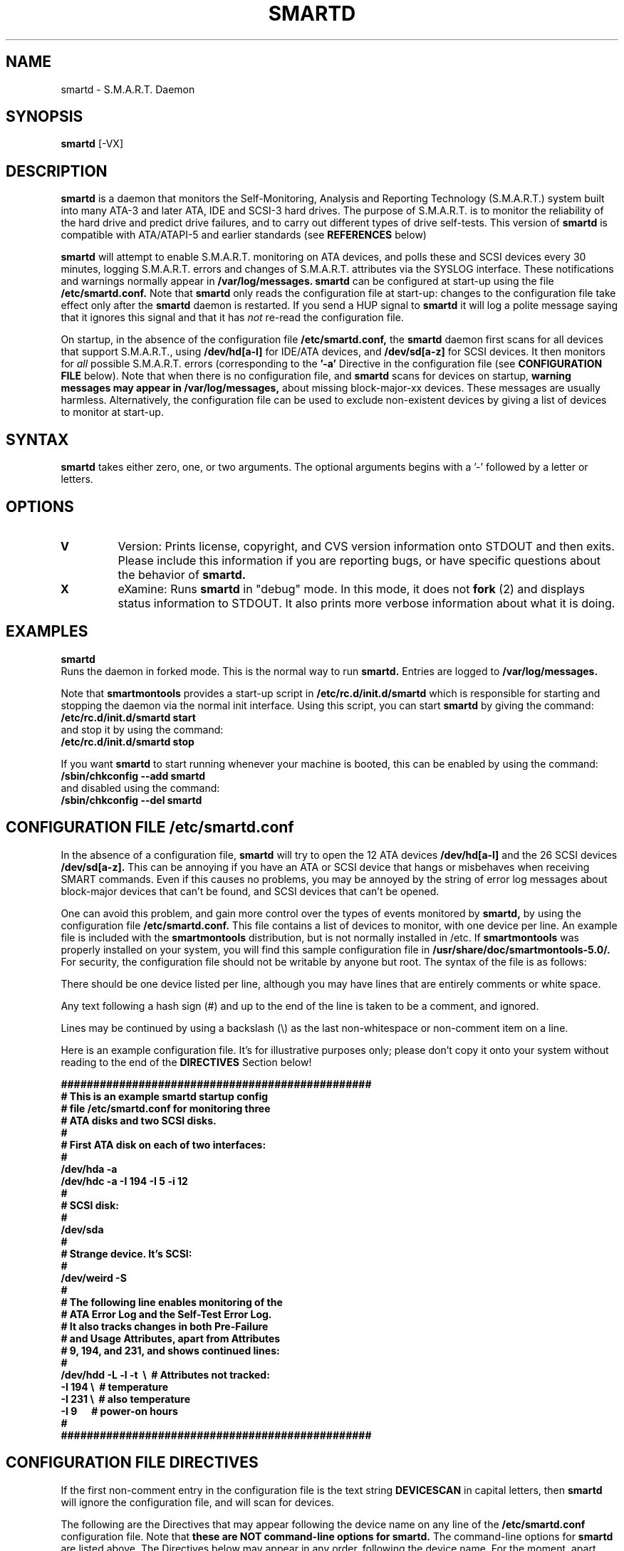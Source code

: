 \# Copyright (C) 2002 Bruce Allen <smartmontools-support@lists.sourceforge.net>
\# 
\# This program is free software; you can redistribute it and/or modify it
\# under the terms of the GNU General Public License as published by the Free
\# Software Foundation; either version 2, or (at your option) any later
\# version.
\# 
\# You should have received a copy of the GNU General Public License (for
\# example COPYING); if not, write to the Free Software Foundation, Inc., 675
\# Mass Ave, Cambridge, MA 02139, USA.
\# 
\# This code was originally developed as a Senior Thesis by Michael Cornwell
\# at the Concurrent Systems Laboratory (now part of the Storage Systems
\# Research Center), Jack Baskin School of Engineering, University of
\# California, Santa Cruz. http://ssrc.soe.ucsc.edu/
.TH SMARTD 8  "$Date: 2002/10/31 17:24:24 $" "smartmontools-5.0"
.SH NAME
smartd \- S.M.A.R.T. Daemon
.SH SYNOPSIS
.B smartd  
[\-VX\]

.SH DESCRIPTION
.B smartd
is a daemon that monitors the Self-Monitoring, Analysis and Reporting
Technology (S.M.A.R.T.) system built into many ATA-3 and later ATA,
IDE and SCSI-3 hard drives. The purpose of S.M.A.R.T. is to monitor
the reliability of the hard drive and predict drive failures, and to
carry out different types of drive self-tests.  This version of
.B smartd
is compatible with ATA/ATAPI-5 and earlier standards (see 
.B REFERENCES
below)

.B smartd
will attempt to enable S.M.A.R.T. monitoring on ATA devices, and polls
these and SCSI devices every 30 minutes, logging S.M.A.R.T. errors and
changes of S.M.A.R.T. attributes via the SYSLOG interface.  These
notifications and warnings normally appear in
.B /var/log/messages. smartd
can be configured at start-up using the file
.B /etc/smartd.conf.
Note that
.B smartd
only reads the configuration file at start-up: changes to the
configuration file take effect only after the
.B smartd
daemon is restarted.  If you send a HUP signal to
.B smartd
it will log a polite message saying that it ignores this signal and
that it has
.I not
re-read the configuration file.

On startup, in the absence of the configuration file
.B /etc/smartd.conf,
the 
.B smartd
daemon first scans for all devices that support S.M.A.R.T., using
.B "/dev/hd[a-l]"
for IDE/ATA devices, and 
.B "/dev/sd[a-z]"
for SCSI
devices. It then monitors for 
.I all 
possible S.M.A.R.T. errors (corresponding to the 
.B '\-a' 
Directive in the configuration file (see
.B CONFIGURATION FILE
below). Note that when there is no configuration file, and
.B smartd
scans for devices on startup,
.B warning messages may appear in /var/log/messages,
about missing block-major-xx devices.  These messages are usually
harmless. Alternatively, the configuration file can be used to exclude
non-existent devices by giving a list of devices to monitor at
start-up.

.PP
.SH SYNTAX
.PP
.B smartd 
takes either zero, one, or two arguments.  The optional arguments
begins with a '\-' followed by a letter or letters.

.P
.SH 
OPTIONS
.TP
.B V
Version: Prints license, copyright, and CVS version information onto
STDOUT and then exits. Please include this information if you are
reporting bugs, or have specific questions about the behavior of
.B smartd.
.TP
.B X
eXamine: Runs 
.B smartd 
in "debug" mode. In this mode, it does not 
.B fork
(2) and displays status information to STDOUT.  It also prints more
verbose information about what it is doing.

.SH EXAMPLES

.B
smartd
.fi
Runs the daemon in forked mode. This is the normal way to run
.B smartd.
Entries are logged to
.B /var/log/messages.

.fi
Note that 
.B smartmontools
provides a start-up script in
.B /etc/rc.d/init.d/smartd
which is responsible for starting and stopping the daemon via the
normal init interface. 
Using this script, you can start
.B smartd
by giving the command:
.nf
.B /etc/rc.d/init.d/smartd start
.fi
and stop it by using the command:
.nf
.B /etc/rc.d/init.d/smartd stop

.fi
If you want
.B smartd
to start running whenever your machine is booted, this can be enabled
by using the command:
.nf
.B /sbin/chkconfig --add smartd
.fi
and disabled using the command:
.nf
.B /sbin/chkconfig --del smartd

.SH CONFIGURATION FILE /etc/smartd.conf
In the absence of a configuration file,
.B smartd 
will try to open the 12 ATA devices 
.B /dev/hd[a-l] 
and the 26 SCSI
devices 
.B /dev/sd[a-z]. 
This can be annoying if you have an ATA or SCSI device that hangs or
misbehaves when receiving SMART commands.  Even if this causes no
problems, you may be annoyed by the string of error log messages about
block-major devices that can't be found, and SCSI devices that can't
be opened.

One can avoid this problem, and gain more control over the types of
events monitored by
.B smartd,
by using the configuration file
.B /etc/smartd.conf.
This file contains a list of devices to monitor, with one device per
line.  An example file is included with the
.B smartmontools
distribution, but is not normally installed in /etc.  If
.B smartmontools
was properly installed on your system, you will find this sample
configuration file in
.B /usr/share/doc/smartmontools-5.0/.
For security, the configuration file should not be writable by anyone
but root. The syntax of the file is as follows:

There should be one device listed per line, although you may have
lines that are entirely comments or white space.

Any text following a hash sign (#) and up to the end of the line is
taken to be a comment, and ignored.

Lines may be continued by using a backslash (\(rs) as the last
non-whitespace or non-comment item on a line.

Here is an example configuration file.  It's for illustrative purposes
only; please don't copy it onto your system without reading to the end
of the
.B DIRECTIVES
Section below!

.nf
.B ################################################
.B # This is an example smartd startup config
.B # file /etc/smartd.conf for monitoring three
.B # ATA disks and two SCSI disks.
.B #
.nf
.B # First ATA disk on each of two interfaces:
.B #
.B \ \ /dev/hda -a  
.B \ \ /dev/hdc -a -I 194 -I 5 -i 12
.B #
.nf
.B # SCSI disk:
.B #
.B \ \ /dev/sda
.B #
.nf
.B # Strange device.  It's SCSI:
.B #
.B \ \ /dev/weird -S
.B #
.nf
.B # The following line enables monitoring of the 
.B # ATA Error Log and the Self-Test Error Log.  
.B # It also tracks changes in both Pre-Failure
.B # and Usage Attributes, apart from Attributes
.B # 9, 194, and 231, and shows  continued lines:
.B #
.B \ \ /dev/hdd\ -L\ -l\ -t\ \ \(rs\ \ # Attributes not tracked:
.B\ \ \ \ \ \ \ \ \ \ \ \ \ \ \ -I\ 194\ \(rs\ \ # temperature
.B\ \ \ \ \ \ \ \ \ \ \ \ \ \ \ -I\ 231\ \(rs\ \ # also temperature
.B\ \ \ \ \ \ \ \ \ \ \ \ \ \ \ -I 9\ \ \ \ \ \ # power-on hours
.B #
.B ################################################
.fi


.PP 
.SH CONFIGURATION FILE DIRECTIVES
.PP

If the first non-comment entry in the configuration file is the text
string
.B DEVICESCAN
in capital letters, then
.B smartd
will ignore the configuration file, and will scan for devices.
.sp 2
The following are the Directives that may appear following the device
name on any line of the
.B /etc/smartd.conf
configuration file. Note that
.B these are NOT command-line options for 
.B smartd.
The command-line options for
.B smartd
are listed above.  The Directives below may appear in any order,
following the device name.  For the moment, apart from the '\-S'
Directive, these Directives only apply to ATA disks. 
.B  For ATA disks, if
.B no Directives appear, the disk will not be monitored.
The '\-a' Directive will try to monitor everything possible.
.TP
.B \-A
ATA: The device is an ATA device.  Don't try issuing SCSI commands to it.
.TP
.B \-S
SCSI: The device is a SCSI device.  Don't try issuing IDE/ATA
commands to it.  

In the absence of either of these Directives,
.B smartd
will attempt to guess the device type by looking at whether the fifth
character in the device name is an 's' or an 'h'.  If it can't guess
from this fifth character, then it will simply try to access the
device using first ATA and then SCSI ioctl()s.
.TP
.B \-C <N>
This sets the time in between disk checks to be 
.B <N>
seconds apart, where N is a decimal integer.  Note that although you can give this Directive
multiple times on different lines of the configuration file, only the
final value that is given is used.  That final value applies to all the disks.
The default value of 
.B <N> 
is 1800 sec, and the minimum allowed value is
ten seconds.
.TP
.B \-c
Check: Will check the SMART status of the disk.  If any prefailure
attributes are less than or equal to their threshold values, then disk
failure is predicted in less than 24 hours, and a message at priority
.B 'CRITICAL'
will be logged to syslog. [Please see the
.B smartctl \-c
command-line option.]
.TP
.B \-l
Log: Report if that the number of ATA errors reported in the ATA
Error Log has increased since the last check.
[Please see the
.B smartctl \-l
command-line option.]
.TP
.B \-L
Log: Report if that the number of errors reported in the SMART
Self-Test Log has increased since the last check.  Note that such
errors will
.I only 
be logged if you run self-tests on the disk (and it fails the 
tests!). [Self-tests can be run by using the 
.B '\-SXsx' 
options of
.B smartctl,
and the results of the testing can be observed using the 
.B smartctl \-L
command line option.]
.TP
.B \-f
Fail: Check for 'failure' of any usage attributes.  If these
attributes are less than or equal to the threshold, it does NOT
indicate imminent disk failure.  It "indicates an advisory condition
where the usage or age of the device has exceeded its intended design
life period."
[Please see the
.B smartctl \-v
command-line option.]
.TP
.B \-p
Prefail: Report anytime that a prefail attribute has changed
its value since the last check, 30 minutes ago. [Please see the
.B smartctl \-v
command-line option.]
.TP
.B \-u
Usage: Report anytime that a usage attribute has changed its value
since the last check, N seconds ago. [Please see the
.B smartctl \-v
command-line option.]
.TP
.B \-t
Track: Equivalent to turning on the two previous flags '\-t' and '\-u'.
Tracks changes in
.I all
device attributes. [Please see the
.B smartctl \-v
command-line option.]
.TP
.B \-i <ID>
Ignore: This Directive modifies the behavior of the '\-f' attribute
and has no effect without it.  
.I This Directive requires a decimal integer argument <ID> in the range from 1 to 255.
It means to ignore device attribute number <ID>, when checking for
failure of usage attributes.  This is useful, for example, if you have
a very old disk and don't want to keep getting messages about the
hours-on-lifetime attribute (usually attribute 9) failing.
.TP
.B \-I <ID>
Ignore: This Directive modifies the
behavior of the '\-p', '\-u', and '\-t' attributes
and has no effect without one of them.  
.I This Directive requires a decimal integer argument <ID> in the range from 1 to 255.
It means to ignore device attribute <ID>, when tracking changes in the
attribute values.  This is useful, for example, if one of the device
attributes is the disk temperature (usually attribute 194 or
231). It's annoying to get reports each time the temperature changes.
.TP
.B \-a
All: equivalent to turning on the following Directives: 
.B '\-c' 
to check the SMART status,
.B '\-f' 
to report failures of usage (rather than pre-fail) attributes,
.B '\-t' 
to track changes in both prefailure and usage attributes,
.B '\-L' 
to report increases in the number of self-test log errors, and
.B '\-l' 
to report increases in the number of ATA errors.
.TP
.B #
Comment: ignore the remainder of the line.
.TP
.B \(rs
Continuation character: if this is the last non-white or non-comment
character on a line, then the following line is a continuation of the current
one.
.PP
If you are not sure which Directives to use, I suggest experimenting
for a few minutes with
.B smartctl
to see what SMART functionality your disk(s) support(s).  If you do
not like voluminous syslog messages, a good choice of
.B smartd
configuration file Directives might be 
.B \-c \-L \-l \-f.
If you want more frequent information, use 
.B -a.

.SH NOTES
.B smartd
will make log entries at loglevel 
.B LOG_INFO
if SMART attribute values have changed, as reported using the
.B '\-t', '\-p', or '\-u'
Directives. For example:
.nf
.B 'Device: /dev/hda, SMART Attribute: 194 Temperature_Centigrade changed from 94 to 93'
.fi
Note that in this message, the value given is the 'Normalized' not
the 'Raw' Attribute value (the disk temperature in this case is about 22 
Centigrade).  See the 
.B smartctl
manual page for further explanation.

.B smartd
will make log entries at loglevel
.B LOG_CRIT
if a SMART attribute has failed, for example:
.nf
.B 'Device: /dev/hdc, Failed SMART attribute: 5 Reallocated_Sector_Ct'
.fi
 This loglevel is used for reporting enabled by the
.B '\-c', \-f', '\-L', and '\-l'
Directives. Entries reporting failure of SMART pre-failure attributes
should not be ignored: they mean that the disk is failing.  Use the
.B smartctl
utility to investigate. 

.PP
.SH AUTHOR
Bruce Allen
.B smartmontools-support@lists.sourceforge.net
.fi
University of Wisconsin - Milwaukee Physics Department

.PP
.SH CREDITS
.fi
This code was derived from the smartsuite package, written by Michael
Cornwell, and from the previous ucsc smartsuite package. It extends
these to cover ATA-5 disks. This code was originally developed as a
Senior Thesis by Michael Cornwell at the Concurrent Systems Laboratory
(now part of the Storage Systems Research Center), Jack Baskin School
of Engineering, University of California, Santa
Cruz. http://ssrc.soe.ucsc.edu/.
.SH
HOME PAGE FOR SMARTMONTOOLS: 
.fi
Please see the following web site for updates, further documentation, bug
reports and patches:
.nf
.B
http://smartmontools.sourceforge.net/

.SH
SEE ALSO:
.B smartctl
(8),
.B syslogd
(8)
.SH
REFERENCES FOR S.M.A.R.T.
.fi
If you would like to understand better how S.M.A.R.T. works, and what
it does, a good place to start is  Section 8.41 of the 'AT
Attachment with Packet Interface-5' (ATA/ATAPI-5) specification.  This
documents the S.M.A.R.T. functionality which the 
.B smartmontools
utilities provide access to.  You can find Revision 1 of this document
at:
.nf
.B
http://www.t13.org/project/d1321r1c.pdf
.fi
Future versions of the specifications (ATA/ATAPI-6 and ATA/ATAPI-7),
and later revisions (2, 3) of the ATA/ATAPI-5 specification are
available from:
.nf
.B
http://www.t13.org/#FTP_site

.fi
The functioning of S.M.A.R.T. is also described by the SFF-8035i
revision 2 specification.  This is a publication of the Small Form
Factors (SFF) Committee, and can be obtained from:
.TP
\ 
SFF Committee
.nf
14426 Black Walnut Ct.
.nf
Saratoga, CA 95070, USA
.nf
SFF FaxAccess: +01 408-741-1600
.nf
Ph: +01 408-867-6630
.nf
Fax: +01 408-867-2115
.nf
E-Mail: 250-1752@mcimail.com.
.PP
Please let us know if there is an on\-line source for this document.

.SH
CVS ID OF THIS PAGE:
$Id: smartd.8,v 1.21 2002/10/31 17:24:24 ballen4705 Exp $
